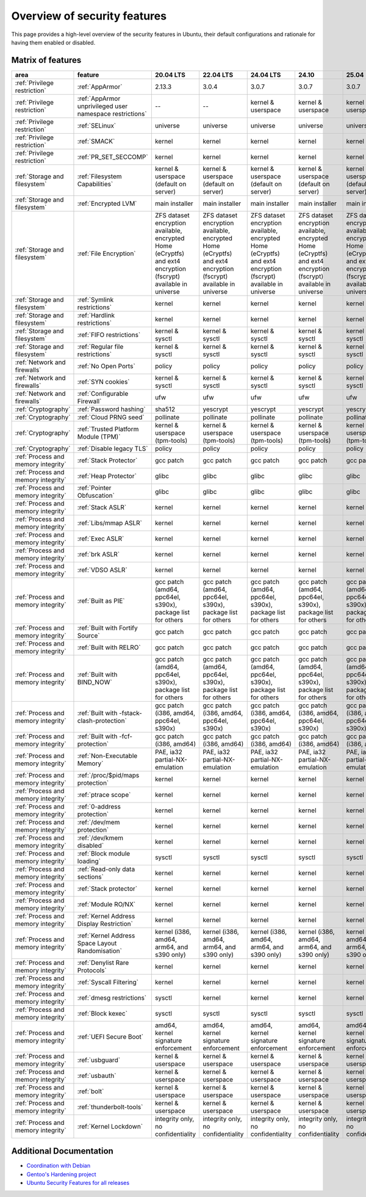 Overview of security features
##############################

This page provides a high-level overview of the security features in Ubuntu, their default configurations and rationale for having them enabled or disabled.

Matrix of features
==================

.. csv-table:: 
   :header: area, feature, 20.04 LTS, 22.04 LTS, 24.04 LTS, 24.10, 25.04
   :widths: auto

   :ref:`Privilege restriction`, :ref:`AppArmor`, 2.13.3, 3.0.4, 3.0.7, 3.0.7, 3.0.7 
   :ref:`Privilege restriction`, :ref:`AppArmor unprivileged user namespace restrictions`, --, --, kernel & userspace, kernel & userspace, kernel & userspace
   :ref:`Privilege restriction`, :ref:`SELinux`, universe, universe, universe, universe, universe 
   :ref:`Privilege restriction`, :ref:`SMACK`, kernel, kernel, kernel, kernel, kernel 
   :ref:`Privilege restriction`, :ref:`PR_SET_SECCOMP`, kernel, kernel, kernel, kernel, kernel
   :ref:`Storage and filesystem`, :ref:`Filesystem Capabilities`, kernel & userspace (default on server), kernel & userspace (default on server), kernel & userspace (default on server), kernel & userspace (default on server), kernel & userspace (default on server) 
   :ref:`Storage and filesystem`, :ref:`Encrypted LVM`, main installer, main installer, main installer, main installer, main installer 
   :ref:`Storage and filesystem`, :ref:`File Encryption`, "ZFS dataset encryption available, encrypted Home (eCryptfs) and ext4 encryption (fscrypt) available in universe", "ZFS dataset 
   encryption available, encrypted Home (eCryptfs) and ext4 encryption (fscrypt) available in universe", "ZFS dataset encryption available, encrypted Home (eCryptfs) and ext4 encryption (fscrypt) available in universe", "ZFS dataset encryption available, encrypted Home (eCryptfs) and ext4 encryption (fscrypt) available in universe", "ZFS dataset encryption available, encrypted Home (eCryptfs) and ext4 encryption (fscrypt) available in universe"
   :ref:`Storage and filesystem`, :ref:`Symlink restrictions`, kernel, kernel, kernel, kernel, kernel 
   :ref:`Storage and filesystem`, :ref:`Hardlink restrictions`, kernel, kernel, kernel, kernel, kernel 
   :ref:`Storage and filesystem`, :ref:`FIFO restrictions`, kernel & sysctl, kernel & sysctl, kernel & sysctl, kernel & sysctl, kernel & sysctl
   :ref:`Storage and filesystem`, :ref:`Regular file restrictions`, kernel & sysctl, kernel & sysctl, kernel & sysctl, kernel & sysctl, kernel & sysctl
   :ref:`Network and firewalls`, :ref:`No Open Ports`, policy, policy, policy, policy, policy 
   :ref:`Network and firewalls`, :ref:`SYN cookies`, kernel & sysctl, kernel & sysctl, kernel & sysctl, kernel & sysctl, kernel & sysctl 
   :ref:`Network and firewalls`, :ref:`Configurable Firewall`, ufw, ufw, ufw, ufw, ufw 
   :ref:`Cryptography`, :ref:`Password hashing`, sha512, yescrypt, yescrypt, yescrypt, yescrypt 
   :ref:`Cryptography`, :ref:`Cloud PRNG seed`, pollinate, pollinate, pollinate, pollinate, pollinate
   :ref:`Cryptography`, :ref:`Trusted Platform Module (TPM)`, kernel & userspace (tpm-tools), kernel & userspace (tpm-tools), kernel & userspace (tpm-tools), kernel & userspace (tpm-tools), kernel & userspace (tpm-tools)
   :ref:`Cryptography`, :ref:`Disable legacy TLS`, policy, policy, policy, policy, policy 
   :ref:`Process and memory integrity`, :ref:`Stack Protector`, gcc patch, gcc patch, gcc patch, gcc patch, gcc patch 
   :ref:`Process and memory integrity`, :ref:`Heap Protector`, glibc, glibc, glibc, glibc, glibc 
   :ref:`Process and memory integrity`, :ref:`Pointer Obfuscation`, glibc, glibc, glibc, glibc, glibc 
   :ref:`Process and memory integrity`, :ref:`Stack ASLR`, kernel, kernel, kernel, kernel, kernel 
   :ref:`Process and memory integrity`, :ref:`Libs/mmap ASLR`, kernel, kernel, kernel, kernel, kernel 
   :ref:`Process and memory integrity`, :ref:`Exec ASLR`, kernel, kernel, kernel, kernel, kernel 
   :ref:`Process and memory integrity`, :ref:`brk ASLR`, kernel, kernel, kernel, kernel, kernel
   :ref:`Process and memory integrity`, :ref:`VDSO ASLR`, kernel, kernel, kernel, kernel, kernel 
   :ref:`Process and memory integrity`, :ref:`Built as PIE`, "gcc patch (amd64, ppc64el, s390x), package list for others", "gcc patch (amd64, ppc64el, s390x), package list for others", "gcc patch (amd64, ppc64el, s390x), package list for others", "gcc patch (amd64, ppc64el, s390x), package list for others", "gcc patch (amd64, ppc64el, s390x), package list for others"
   :ref:`Process and memory integrity`, :ref:`Built with Fortify Source`, gcc patch, gcc patch, gcc patch, gcc patch, gcc patch
   :ref:`Process and memory integrity`, :ref:`Built with RELRO`, gcc patch, gcc patch, gcc patch, gcc patch, gcc patch
   :ref:`Process and memory integrity`, :ref:`Built with BIND_NOW`, "gcc patch (amd64, ppc64el, s390x), package list for others", "gcc patch (amd64, ppc64el, s390x), package list for others", "gcc patch (amd64, ppc64el, s390x), package list for others", "gcc patch (amd64, ppc64el, s390x), package list for others", "gcc patch (amd64, ppc64el, s390x), package list for others"
   :ref:`Process and memory integrity`, :ref:`Built with -fstack-clash-protection`, "gcc patch (i386, amd64, ppc64el, s390x)", "gcc patch (i386, amd64, ppc64el, s390x)", "gcc patch (i386, amd64, ppc64el, s390x)", "gcc patch (i386, amd64, ppc64el, s390x)", "gcc patch (i386, amd64, ppc64el, s390x)"
   :ref:`Process and memory integrity`, :ref:`Built with -fcf-protection`, "gcc patch (i386, amd64)", "gcc patch (i386, amd64)", "gcc patch (i386, amd64)", "gcc patch (i386, amd64)", "gcc patch (i386, amd64)"
   :ref:`Process and memory integrity`, :ref:`Non-Executable Memory`, "PAE, ia32 partial-NX-emulation", "PAE, ia32 partial-NX-emulation", "PAE, ia32 partial-NX-emulation", "PAE, ia32 partial-NX-emulation", "PAE, ia32 partial-NX-emulation"
   :ref:`Process and memory integrity`, :ref:`/proc/$pid/maps protection`, kernel, kernel, kernel, kernel, kernel 
   :ref:`Process and memory integrity`, :ref:`ptrace scope`, kernel, kernel, kernel, kernel, kernel 
   :ref:`Process and memory integrity`, :ref:`0-address protection`, kernel, kernel, kernel, kernel, kernel 
   :ref:`Process and memory integrity`, :ref:`/dev/mem protection`, kernel, kernel, kernel, kernel, kernel 
   :ref:`Process and memory integrity`, :ref:`/dev/kmem disabled`, kernel, kernel, kernel, kernel, kernel 
   :ref:`Process and memory integrity`, :ref:`Block module loading`, sysctl, sysctl, sysctl, sysctl, sysctl
   :ref:`Process and memory integrity`, :ref:`Read-only data sections`, kernel, kernel, kernel, kernel, kernel 
   :ref:`Process and memory integrity`, :ref:`Stack protector`, kernel, kernel, kernel, kernel, kernel 
   :ref:`Process and memory integrity`, :ref:`Module RO/NX`, kernel, kernel, kernel, kernel, kernel 
   :ref:`Process and memory integrity`, :ref:`Kernel Address Display Restriction`, kernel, kernel, kernel, kernel, kernel
   :ref:`Process and memory integrity`, :ref:`Kernel Address Space Layout Randomisation`, "kernel (i386, amd64, arm64, and s390 only)", "kernel (i386, amd64, arm64, and s390 only)", "kernel (i386, amd64, arm64, and s390 only)", "kernel (i386, amd64, arm64, and s390 only)", "kernel (i386, amd64, arm64, and s390 only)"
   :ref:`Process and memory integrity`, :ref:`Denylist Rare Protocols`, kernel, kernel, kernel, kernel, kernel 
   :ref:`Process and memory integrity`, :ref:`Syscall Filtering`, kernel, kernel, kernel, kernel, kernel 
   :ref:`Process and memory integrity`, :ref:`dmesg restrictions`, sysctl, kernel, kernel, kernel, kernel
   :ref:`Process and memory integrity`, :ref:`Block kexec`, sysctl, sysctl, sysctl, sysctl, sysctl
   :ref:`Process and memory integrity`, :ref:`UEFI Secure Boot`, "amd64, kernel signature enforcement", "amd64, kernel signature enforcement", "amd64, kernel signature enforcement", "amd64, kernel signature enforcement", "amd64, kernel signature enforcement"
   :ref:`Process and memory integrity`, :ref:`usbguard`, "kernel & userspace", "kernel & userspace", "kernel & userspace", "kernel & userspace", "kernel & userspace"
   :ref:`Process and memory integrity`, :ref:`usbauth`, "kernel & userspace", "kernel & userspace", "kernel & userspace", "kernel & userspace", "kernel & userspace"
   :ref:`Process and memory integrity`, :ref:`bolt`, "kernel & userspace", "kernel & userspace", "kernel & userspace", "kernel & userspace", "kernel & userspace"
   :ref:`Process and memory integrity`, :ref:`thunderbolt-tools`, "kernel & userspace", "kernel & userspace", "kernel & userspace", "kernel & userspace", "kernel & userspace"
   :ref:`Process and memory integrity`, :ref:`Kernel Lockdown`, "integrity only, no confidentiality", "integrity only, no confidentiality", "integrity only, no confidentiality", "integrity only, no confidentiality", "integrity only, no confidentiality"


Additional Documentation
========================

- `Coordination with Debian <https://wiki.debian.org/Hardening>`_
- `Gentoo's Hardening project <https://www.gentoo.org/proj/en/hardened/hardened-toolchain.xml>`_
- `Ubuntu Security Features for all releases <https://wiki.ubuntu.com/Security/Features>`_





